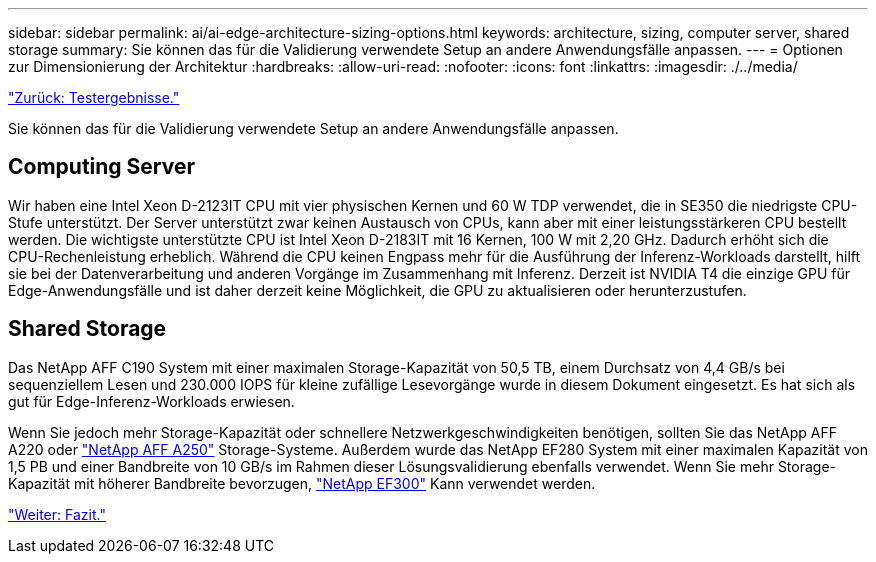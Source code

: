 ---
sidebar: sidebar 
permalink: ai/ai-edge-architecture-sizing-options.html 
keywords: architecture, sizing, computer server, shared storage 
summary: Sie können das für die Validierung verwendete Setup an andere Anwendungsfälle anpassen. 
---
= Optionen zur Dimensionierung der Architektur
:hardbreaks:
:allow-uri-read: 
:nofooter: 
:icons: font
:linkattrs: 
:imagesdir: ./../media/


link:ai-edge-test-results.html["Zurück: Testergebnisse."]

[role="lead"]
Sie können das für die Validierung verwendete Setup an andere Anwendungsfälle anpassen.



== Computing Server

Wir haben eine Intel Xeon D-2123IT CPU mit vier physischen Kernen und 60 W TDP verwendet, die in SE350 die niedrigste CPU-Stufe unterstützt. Der Server unterstützt zwar keinen Austausch von CPUs, kann aber mit einer leistungsstärkeren CPU bestellt werden. Die wichtigste unterstützte CPU ist Intel Xeon D-2183IT mit 16 Kernen, 100 W mit 2,20 GHz. Dadurch erhöht sich die CPU-Rechenleistung erheblich. Während die CPU keinen Engpass mehr für die Ausführung der Inferenz-Workloads darstellt, hilft sie bei der Datenverarbeitung und anderen Vorgänge im Zusammenhang mit Inferenz. Derzeit ist NVIDIA T4 die einzige GPU für Edge-Anwendungsfälle und ist daher derzeit keine Möglichkeit, die GPU zu aktualisieren oder herunterzustufen.



== Shared Storage

Das NetApp AFF C190 System mit einer maximalen Storage-Kapazität von 50,5 TB, einem Durchsatz von 4,4 GB/s bei sequenziellem Lesen und 230.000 IOPS für kleine zufällige Lesevorgänge wurde in diesem Dokument eingesetzt. Es hat sich als gut für Edge-Inferenz-Workloads erwiesen.

Wenn Sie jedoch mehr Storage-Kapazität oder schnellere Netzwerkgeschwindigkeiten benötigen, sollten Sie das NetApp AFF A220 oder https://tv.netapp.com/detail/video/6211798209001/netapp-aff-a250-virtual-tour-and-demo["NetApp AFF A250"^] Storage-Systeme. Außerdem wurde das NetApp EF280 System mit einer maximalen Kapazität von 1,5 PB und einer Bandbreite von 10 GB/s im Rahmen dieser Lösungsvalidierung ebenfalls verwendet. Wenn Sie mehr Storage-Kapazität mit höherer Bandbreite bevorzugen, https://www.netapp.com/pdf.html?item=/media/19339-DS-4082.pdf&v=2021691654["NetApp EF300"^] Kann verwendet werden.

link:ai-edge-conclusion.html["Weiter: Fazit."]
